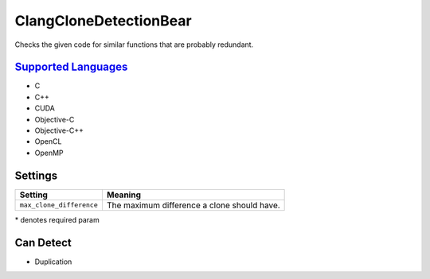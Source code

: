 **ClangCloneDetectionBear**
===========================

Checks the given code for similar functions that are probably redundant.

`Supported Languages <../README.rst>`_
-----

* C
* C++
* CUDA
* Objective-C
* Objective-C++
* OpenCL
* OpenMP

Settings
--------

+---------------------------+---------------------------------------+
| Setting                   |  Meaning                              |
+===========================+=======================================+
|                           |                                       |
| ``max_clone_difference``  | The maximum difference a clone should |
|                           | have.                                 |
|                           |                                       |
+---------------------------+---------------------------------------+

\* denotes required param

Can Detect
----------

* Duplication